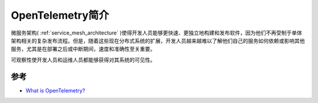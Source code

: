 .. _intro_opentelemetry:

===================
OpenTelemetry简介
===================

微服务架构( :ref:`service_mesh_architecture` )使得开发人员能够更快速、更独立地构建和发布软件，因为他们不再受制于单体架构相关的复杂发布流程。但是，随着这些现在分布式系统的扩展，开发人员越来越难以了解他们自己的服务如何依赖或影响其他服务，尤其是在部署之后或中断期间，速度和准确性至关重要。

可观察性使开发人员和运维人员都能够获得对其系统的可见性。

参考
=====

- `What is OpenTelemetry? <https://opentelemetry.io/docs/concepts/what-is-opentelemetry/>`_
